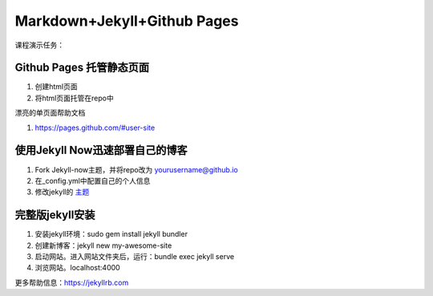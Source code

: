 =============================
Markdown+Jekyll+Github Pages
=============================


课程演示任务：

Github Pages 托管静态页面
=====================================
#. 创建html页面
#. 将html页面托管在repo中

漂亮的单页面帮助文档

#. https://pages.github.com/#user-site



使用Jekyll Now迅速部署自己的博客
=============================================

#. Fork Jekyll-now主题，并将repo改为 yourusername@github.io
#. 在_config.yml中配置自己的个人信息 
#. 修改jekyll的 `主题 <https://jekyll-themes.com>`_



完整版jekyll安装
=============================

#. 安装jekyll环境：sudo gem install jekyll bundler
#. 创建新博客：jekyll new my-awesome-site
#. 启动网站。进入网站文件夹后，运行：bundle exec jekyll serve
#. 浏览网站。localhost:4000

更多帮助信息：https://jekyllrb.com



